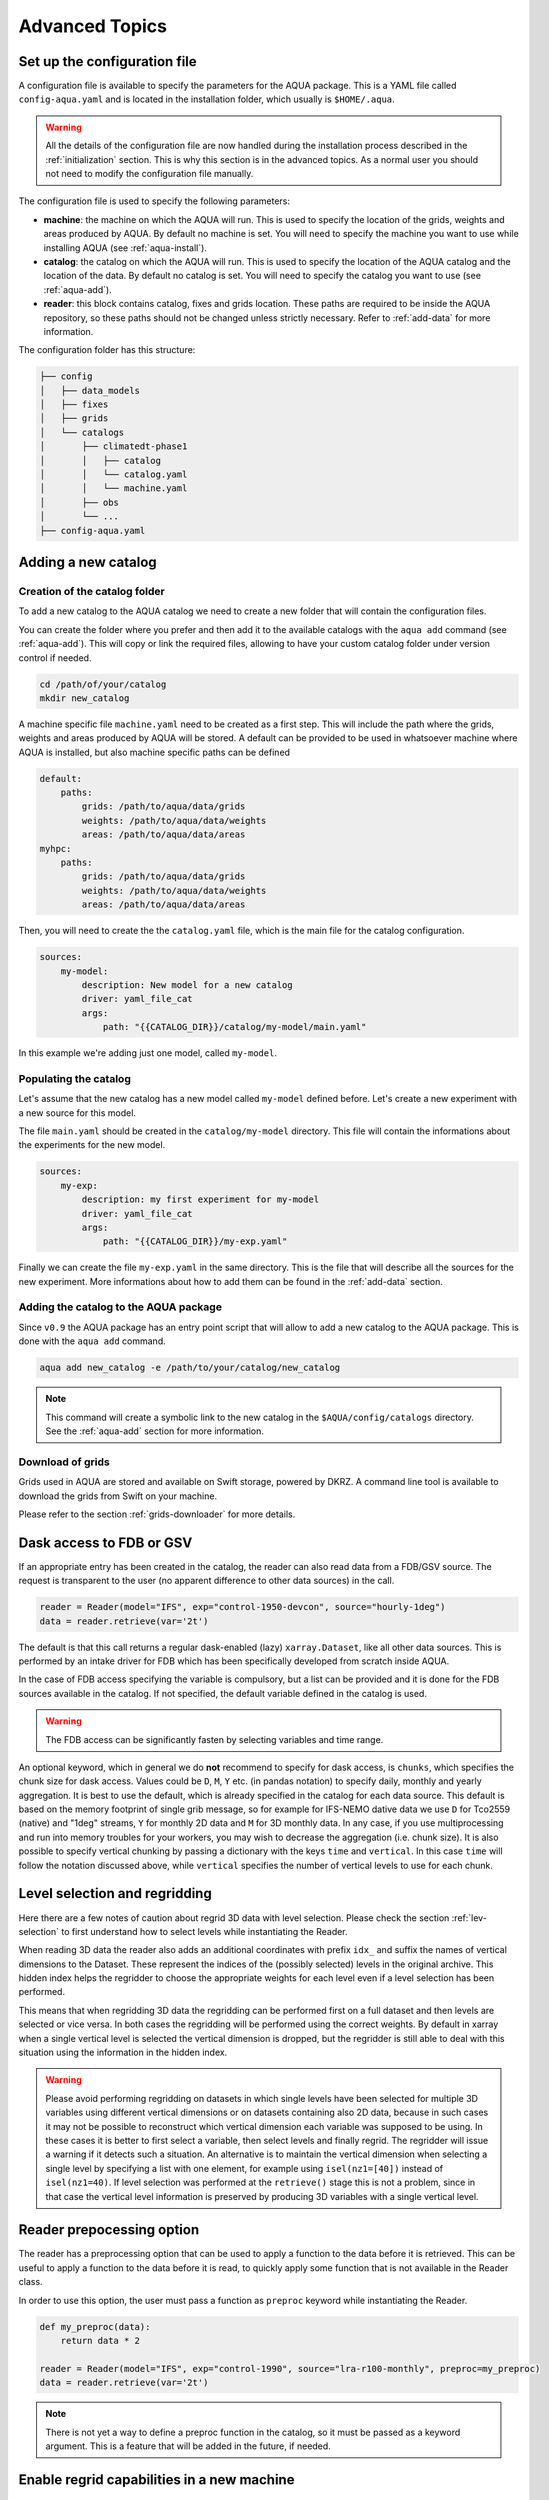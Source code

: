 .. _advanced-topics:

Advanced Topics
===============

Set up the configuration file
-----------------------------

A configuration file is available to specify the parameters for the AQUA package.
This is a YAML file called ``config-aqua.yaml`` and is located in the installation folder, which usually is ``$HOME/.aqua``.

.. warning::
  All the details of the configuration file are now handled during the installation process
  described in the :ref:`initialization` section. This is why this section is in the advanced topics.
  As a normal user you should not need to modify the configuration file manually.

The configuration file is used to specify the following parameters:

- **machine**: the machine on which the AQUA will run. This is used to specify the
  location of the grids, weights and areas produced by AQUA.
  By default no machine is set. You will need to specify the machine you want to use while installing AQUA (see :ref:`aqua-install`).
- **catalog**: the catalog on which the AQUA will run. This is used to specify the
  location of the AQUA catalog and the location of the data.
  By default no catalog is set. You will need to specify the catalog you want to use (see :ref:`aqua-add`).
- **reader**: this block contains catalog, fixes and grids location.
  These paths are required to be inside the AQUA repository,
  so these paths should not be changed unless strictly necessary.
  Refer to :ref:`add-data` for more information.

The configuration folder has this structure:

.. code-block:: text

    ├── config
    │   ├── data_models
    │   ├── fixes
    │   ├── grids
    │   └── catalogs
    │       ├── climatedt-phase1
    │       │   ├── catalog 
    │       │   └── catalog.yaml
    │       │   └── machine.yaml
    │       ├── obs
    │       └── ...
    ├── config-aqua.yaml


.. _new-catalog:

Adding a new catalog
----------------------


Creation of the catalog folder
^^^^^^^^^^^^^^^^^^^^^^^^^^^^^^^^

To add a new catalog to the AQUA catalog we need to create a
new folder that will contain the configuration files.

You can create the folder where you prefer and then add it to the
available catalogs with the ``aqua add`` command (see :ref:`aqua-add`).
This will copy or link the required files, allowing to have your custom catalog
folder under version control if needed.

.. code-block:: bash

    cd /path/of/your/catalog
    mkdir new_catalog

A machine specific file ``machine.yaml`` need to be created as a first step. This will include the path 
where the grids, weights and areas produced by AQUA will be stored. A default can be provided to be used in 
whatsoever machine where AQUA is installed, but also machine specific paths can be defined

.. code-block:: yaml

    default: 
        paths:
            grids: /path/to/aqua/data/grids
            weights: /path/to/aqua/data/weights
            areas: /path/to/aqua/data/areas
    myhpc: 
        paths:
            grids: /path/to/aqua/data/grids
            weights: /path/to/aqua/data/weights
            areas: /path/to/aqua/data/areas


Then, you will need to create the the ``catalog.yaml`` file, which is the main file for the catalog configuration.

.. code-block:: yaml

    sources:
        my-model:
            description: New model for a new catalog
            driver: yaml_file_cat
            args:
                path: "{{CATALOG_DIR}}/catalog/my-model/main.yaml"

In this example we're adding just one model, called ``my-model``.

Populating the catalog
^^^^^^^^^^^^^^^^^^^^^^^^

Let's assume that the new catalog has a new model called ``my-model`` defined before.
Let's create a new experiment with a new source for this model.

The file ``main.yaml`` should be created in the ``catalog/my-model`` directory.
This file will contain the informations about the experiments for the new model.

.. code-block:: yaml

    sources:
        my-exp:
            description: my first experiment for my-model
            driver: yaml_file_cat
            args:
                path: "{{CATALOG_DIR}}/my-exp.yaml"

Finally we can create the file ``my-exp.yaml`` in the same directory.
This is the file that will describe all the sources for the new experiment.
More informations about how to add them can be found in the :ref:`add-data` section.

Adding the catalog to the AQUA package
^^^^^^^^^^^^^^^^^^^^^^^^^^^^^^^^^^^^^^^^

Since ``v0.9`` the AQUA package has an entry point script that will allow to add a new catalog to the AQUA package.
This is done with the ``aqua add`` command.

.. code-block:: bash

    aqua add new_catalog -e /path/to/your/catalog/new_catalog

.. note::
    This command will create a symbolic link to the new catalog in the ``$AQUA/config/catalogs`` directory.
    See the :ref:`aqua-add` section for more information.

Download of grids
^^^^^^^^^^^^^^^^^

Grids used in AQUA are stored and available on Swift storage, powered by DKRZ.
A command line tool is available to download the grids from Swift on your machine.

Please refer to the section :ref:`grids-downloader` for more details.

.. _FDB_dask:

Dask access to FDB or GSV
--------------------------

If an appropriate entry has been created in the catalog, the reader can also read data from a FDB/GSV source. 
The request is transparent to the user (no apparent difference to other data sources) in the call.

.. code-block:: python

    reader = Reader(model="IFS", exp="control-1950-devcon", source="hourly-1deg")
    data = reader.retrieve(var='2t')

The default is that this call returns a regular dask-enabled (lazy) ``xarray.Dataset``,
like all other data sources.
This is performed by an intake driver for FDB which has been specifically developed from scratch inside AQUA.

In the case of FDB access specifying the variable is compulsory,
but a list can be provided and it is done for the FDB sources available in the catalog.
If not specified, the default variable defined in the catalog is used.

.. warning::

    The FDB access can be significantly fasten by selecting variables and time range.

An optional keyword, which in general we do **not** recommend to specify for dask access, is ``chunks``,
which specifies the chunk size for dask access.
Values could be ``D``, ``M``, ``Y`` etc. (in pandas notation) to specify daily, monthly and yearly aggregation.
It is best to use the default, which is already specified in the catalog for each data source.
This default is based on the memory footprint of single grib message, so for example for IFS-NEMO dative data
we use ``D`` for Tco2559 (native) and "1deg" streams, ``Y`` for monthly 2D data and ``M`` for 3D monthly data.
In any case, if you use multiprocessing and run into memory troubles for your workers, you may wish to decrease
the aggregation (i.e. chunk size).
It is also possible to specify vertical chunking by passing a dictionary with the keys ``time`` and ``vertical``.
In this case ``time`` will follow the notation discussed above, while ``vertical`` specifies the number of vertical
levels to use for each chunk.

.. _lev-selection-regrid:

Level selection and regridding
------------------------------

Here there are a few notes of caution about regrid 3D data with level selection.
Please check the section :ref:`lev-selection` to first understand how to select levels
while instantiating the Reader.

When reading 3D data the reader also adds an additional coordinates with prefix ``idx_``
and suffix the names of vertical dimensions to the Dataset.
These represent the indices of the (possibly selected) levels in the original archive.
This hidden index helps the regridder to choose the appropriate weights for each level even if a level
selection has been performed.

This means that when regridding 3D data the regridding can be performed first on a full dataset and then
levels are selected or vice versa.
In both cases the regridding will be performed using the correct weights.
By default in xarray when a single vertical level is selected the vertical dimension is dropped, but
the regridder is still able to deal with this situation using the information in the hidden index.

.. warning::
    Please avoid performing regridding on datasets in which single levels have been selected for multiple
    3D variables using different vertical dimensions or on datasets containing also 2D data,
    because in such cases it may not be possible to reconstruct which vertical dimension
    each variable was supposed to be using. 
    In these cases it is better to first select a variable, then select levels and finally regrid. 
    The regridder will issue a warning if it detects such a situation.
    An alternative is to maintain the vertical dimension when selecting a single level by specifying a list with one element,
    for example using ``isel(nz1=[40])`` instead of ``isel(nz1=40)``.
    If level selection was performed at the ``retrieve()`` stage this is not a problem,
    since in that case the vertical level information is preserved by producing 3D variables
    with a single vertical level.

Reader prepocessing option
--------------------------

The reader has a preprocessing option that can be used to apply a function to the data before it is retrieved.
This can be useful to apply a function to the data before it is read, to quickly apply some function that is not available in the Reader class.

In order to use this option, the user must pass a function as ``preproc`` keyword while instantiating the Reader.

.. code-block:: python

    def my_preproc(data):
        return data * 2

    reader = Reader(model="IFS", exp="control-1990", source="lra-r100-monthly", preproc=my_preproc)
    data = reader.retrieve(var='2t')

.. note::
    There is not yet a way to define a preproc function in the catalog, so it must be passed as a keyword argument.
    This is a feature that will be added in the future, if needed.

.. _new-machine-regrid:

Enable regrid capabilities in a new machine
-------------------------------------------

If AQUA has been installed in a machine where the grids are not available yet, some extra step may be needed to enable the regrid capabilities.

Set the machine in the catalog machine file
^^^^^^^^^^^^^^^^^^^^^^^^^^^^^^^^^^^^^^^^^^^

Every catalog has a machine file that specifies the paths where the grids, weights and areas produced by AQUA will be stored for each machine.
If you want to use such a catalog in a new machine, you need to add the machine to the catalog machine file.
This is contained in the ``config/catalogs/<catalog-name>/machine.yaml`` file.
The block to add should look like this:

.. code-block:: yaml

    myhpc: 
        paths:
            grids: /path/to/aqua/data/grids
            weights: /path/to/aqua/data/weights
            areas: /path/to/aqua/data/areas

Where ``myhpc`` is the name of the machine used during the ``aqua install <myhpc>`` command.

Download the grids
^^^^^^^^^^^^^^^^^^

The grids used in AQUA are stored and available on Swift storage, powered by DKRZ.
See the :ref:`grids-downloader` section for more details.

You can then check the completeness of the grids with the tool described in the :ref:`grids-checker` section.

.. _dev-notes:

Developer notes
---------------

The standard setup of AQUA is thought to be used in a conda environment by users who are not going to modify under version control the downloaded catalogs.
For this reason we suggest to install the AQUA configuration files in the ``$HOME/.aqua``. 
Anyway, this configuration could be not ideal if you're creating a new catalog or modifying an existing one and you want to keep it under version control.
For this reason the following steps are suggested to set up the AQUA package in a developer environment.

Set up environment variables
^^^^^^^^^^^^^^^^^^^^^^^^^^^^

Since ``v0.9`` the AQUA package has an entry point script that can be used to copy the configuration files
and the catalog to an external directory (see :ref:`aqua-install` and :ref:`aqua-console`).

By default the configuration files are stored in the ``$HOME/.aqua`` directory.
Same for the catalog, which is stored in the ``$HOME/.aqua/catalogs`` directory.
This has been done to make the package more user-friendly, expecially when installing the package
from a conda environment or from a pip package.

A developer may want to keep the configuration files and the catalogs in a different directory,
for this reason the ``aqua init`` command can be used to copy the configuration files and the catalog
to a different directory. For more information see the :ref:`aqua-install` section.

If you're using a custom directory to store the configuration files and the catalog it is recommended
to set up an environment variable to specify the path to the AQUA package.
This can be done by adding the following line to your `.bashrc` or `.bash_profile` file:

.. code-block:: bash

    export AQUA_CONFIG=/path/to/config_files

This will make clear for the code where to find the AQUA catalog and the configuration files.

.. note::
    It is temporalily possible to set the environment variable ``AQUA`` to specify the path of the source code,
    so that the entire new aqua entry point can be superseeded by the old method.
    This will be removed in the next release.

Add new catalogs as developer
^^^^^^^^^^^^^^^^^^^^^^^^^^^^^^^

If you're adding a new catalog or modifying an existing one it is recommended to use the old method to set up the AQUA package
or to add the catalog with the editable option.
Please refer to the :ref:`aqua-add` section for more information.

.. _eccodes:

ecCodes
-------

ecCodes is a package developed by ECMWF to handle GRIB and BUFR files.
AQUA uses ecCodes to interpret the GRIB files coming from the FDB sources.
This is handled by the intake driver for FDB sources developed inside AQUA and making use of ecCodes definitions and the GSVRetriever class.

Since v0.13 AQUA uses always the ecCodes definitions selected in the environment file. In particular we're currently using ecCodes 2.39.0.
There is the possibility to switch ecCodes version while opening a source written with an older ecCodes but this is not recommended.
As a consequence of this default behaviour, the shortnames deduced from a paramid will be always referred to the ecCodes definitions used by AQUA
and not to the definitions used by the source. If the fixer is used, the shortnames will be anyway converted to the standard variable names used in AQUA.

ecCodes fixer
^^^^^^^^^^^^^

.. warning::

    Deprecated starting from AQUA v0.13

In order to be able to read data written with recent versions of ecCodes,
AQUA needs to use a very recent version of the binary and of the definition files.
Data written with earlier versions of ecCodes should instead be read using previous definition files.
AQUA solves this problem by switching on the fly the definition path for ecCodes, as specified in the source catalog entry. 
Starting from version 2.34.0 of ecCodes older definitions are not compatible anymore.
As a fix we create copies of the original older definion files with the addition/change of 5 files (``stepUnits.def`` and 4 files including it).
A CLI script (``eccodes/fix_eccodes.sh``) is available to create such 'fixed' definition files.

.. warning::

    This change is necessary since AQUA v0.11.1 and it is going to be not necessary anymore starting from AQUA v0.13.
    Please notice that this also means that earlier versions of the ecCodes binary will not work using these 'fixed' definition files.
    If you are planning to use older versions of AQUA (with older versions of ecCodes) you should not use these 'fixed' definition files
    and you may need to modify the ecCodes path in the catalog entries.